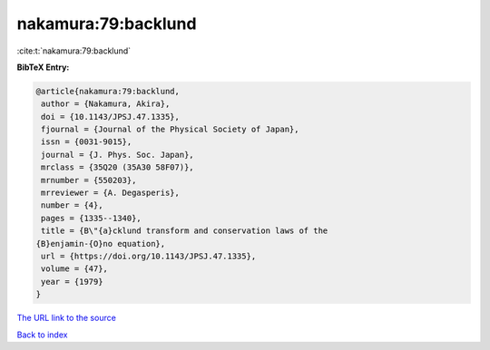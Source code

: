nakamura:79:backlund
====================

:cite:t:`nakamura:79:backlund`

**BibTeX Entry:**

.. code-block:: bibtex

   @article{nakamura:79:backlund,
    author = {Nakamura, Akira},
    doi = {10.1143/JPSJ.47.1335},
    fjournal = {Journal of the Physical Society of Japan},
    issn = {0031-9015},
    journal = {J. Phys. Soc. Japan},
    mrclass = {35Q20 (35A30 58F07)},
    mrnumber = {550203},
    mrreviewer = {A. Degasperis},
    number = {4},
    pages = {1335--1340},
    title = {B\"{a}cklund transform and conservation laws of the
   {B}enjamin-{O}no equation},
    url = {https://doi.org/10.1143/JPSJ.47.1335},
    volume = {47},
    year = {1979}
   }

`The URL link to the source <ttps://doi.org/10.1143/JPSJ.47.1335}>`__


`Back to index <../By-Cite-Keys.html>`__

